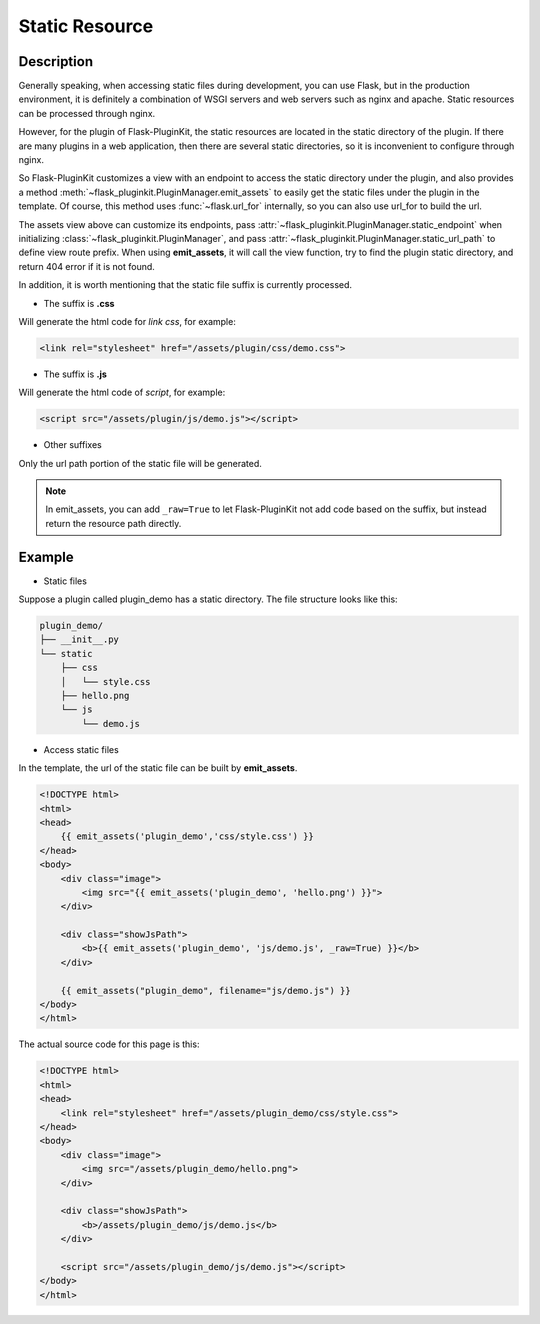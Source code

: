 .. _static:

Static Resource
===============

Description
-----------

Generally speaking, when accessing static files during development, you can
use Flask, but in the production environment, it is definitely a combination
of WSGI servers and web servers such as nginx and apache.
Static resources can be processed through nginx.

However, for the plugin of Flask-PluginKit, the static resources are located
in the static directory of the plugin. If there are many plugins in a web
application, then there are several static directories, so it is inconvenient
to configure through nginx.

So Flask-PluginKit customizes a view with an endpoint to access the static
directory under the plugin, and also provides a method
:meth:`~flask_pluginkit.PluginManager.emit_assets` to easily get the static
files under the plugin in the template. Of course, this method uses
:func:`~flask.url_for` internally,
so you can also use url_for to build the url.

The assets view above can customize its endpoints, pass
:attr:`~flask_pluginkit.PluginManager.static_endpoint` when initializing
:class:`~flask_pluginkit.PluginManager`, and pass
:attr:`~flask_pluginkit.PluginManager.static_url_path` to define view route
prefix. When using **emit_assets**, it will call the view function, try to
find the plugin static directory, and return 404 error if it is not found.

In addition, it is worth mentioning that the static file suffix is
currently processed.

- The suffix is **.css**

Will generate the html code for `link css`, for example:

.. code-block:: html

    <link rel="stylesheet" href="/assets/plugin/css/demo.css">

- The suffix is **.js**

Will generate the html code of `script`, for example:

.. code-block:: html

    <script src="/assets/plugin/js/demo.js"></script>

- Other suffixes

Only the url path portion of the static file will be generated.

.. note::

    In emit_assets, you can add ``_raw=True`` to let Flask-PluginKit not add
    code based on the suffix, but instead return the resource path directly.

Example
-------

- Static files

Suppose a plugin called plugin_demo has a static directory.
The file structure looks like this:

.. code-block:: text

    plugin_demo/
    ├── __init__.py
    └── static
        ├── css
        │   └── style.css
        ├── hello.png
        └── js
            └── demo.js

- Access static files

In the template, the url of the static file can be built by **emit_assets**.

.. code-block:: html

    <!DOCTYPE html>
    <html>
    <head>
        {{ emit_assets('plugin_demo','css/style.css') }}
    </head>
    <body>
        <div class="image">
            <img src="{{ emit_assets('plugin_demo', 'hello.png') }}">
        </div>

        <div class="showJsPath">
            <b>{{ emit_assets('plugin_demo', 'js/demo.js', _raw=True) }}</b>
        </div>

        {{ emit_assets("plugin_demo", filename="js/demo.js") }}
    </body>
    </html>

The actual source code for this page is this:

.. code-block:: html

    <!DOCTYPE html>
    <html>
    <head>
        <link rel="stylesheet" href="/assets/plugin_demo/css/style.css">
    </head>
    <body>
        <div class="image">
            <img src="/assets/plugin_demo/hello.png">
        </div>

        <div class="showJsPath">
            <b>/assets/plugin_demo/js/demo.js</b>
        </div>

        <script src="/assets/plugin_demo/js/demo.js"></script>
    </body>
    </html>
